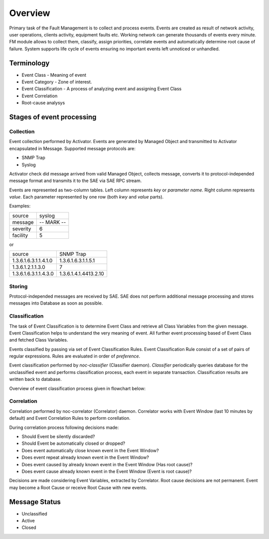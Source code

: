 Overview
********
Primary task of the Fault Management is to collect and process events.
Events are created as result of network activity, user operations, clients activity, equipment faults etc.
Working network can generate thousands of events every minute. FM module allows to collect them, classify, assign priorities,
correlate events and automatically determine root cause of failure. System supports life cycle
of events ensuring no important events left unnoticed or unhandled.

Terminology
============
* Event Class - Meaning of event
* Event Category - Zone of interest. 
* Event Classification - A process of analyzing event and assigning Event Class
* Event Correlation 
* Root-cause analysys

Stages of event processing
==========================
.. image:: fm_event_processing.png

Collection
----------
Event collection performed by Activator.
Events are generated by Managed Object and transmitted to Activator encapsulated in Message.
Supported message protocols are:

* SNMP Trap
* Syslog

Activator check did message arrived from valid Managed Object, collects message, converts
it to protocol-independed message format and transmits it to the SAE via SAE RPC stream.

Events are represented as two-column tables. Left column represents *key* or *parameter name*.
Right column represents *value*. Each parameter represented by one row (both *kwy* and *value* parts).

Examples:

======== =============
source   syslog
message  -- MARK --
severity 6
facility 5
======== =============

or

===================== =========================
source                SNMP Trap
1.3.6.1.6.3.1.1.4.1.0 1.3.6.1.6.3.1.1.5.1
1.3.6.1.2.1.1.3.0     7
1.3.6.1.6.3.1.1.4.3.0 1.3.6.1.4.1.4413.2.10
===================== =========================

Storing
-------
Protocol-independed messages are received by SAE. SAE does not perform
additional message processing and stores messages into Database as soon as possible.

Classification
--------------
The task of Event Classification is to determine Event Class and retrieve all Class Variables
from the given message. Event Classification helps to understand the very meaning of event.
All further event processing based of Event Class and fetched Class Variables.

Events classified by passing via set of Event Classification Rules. Event Classification Rule
consist of a set of pairs of regular expressions. Rules are evaluated in order of *preference*.

Event classification performed by *noc-classifier* (Classifier daemon). *Classifier* periodically queries
database for the unclassified event and performs classification process, each event in separate transaction.
Classification results are written back to database.

Overview of event classification process given in flowchart below:

.. image:: fm_event_classification.png

Correlation
-----------
Correlation performed by noc-correlator (Correlator) daemon. Correlator works with Event Window (last 10 minutes by default)
and Event Correlation Rules to perform corellation.

During correlation process following decisions made:

* Should Event be silently discarded?
* Should Event be automatically closed or dropped?
* Does event automatically close known event in the Event Window?
* Does event repeat already known event in the Event Window?
* Does event caused by already known event in the Event Window (Has root cause)?
* Does event cause already known event in the Event Window (Event is root cause)?

Decisions are made considering Event Variables, extracted by Correlator.
Root cause decisions are not permanent. Event may become a Root Cause or receive Root Cause with new events.

Message Status
==============
* Unclassified
* Active
* Closed
